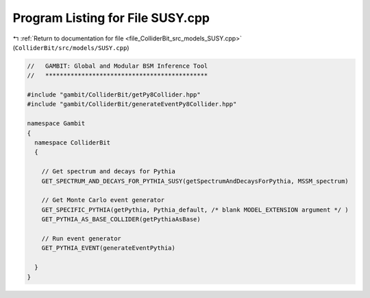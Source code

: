 
.. _program_listing_file_ColliderBit_src_models_SUSY.cpp:

Program Listing for File SUSY.cpp
=================================

|exhale_lsh| :ref:`Return to documentation for file <file_ColliderBit_src_models_SUSY.cpp>` (``ColliderBit/src/models/SUSY.cpp``)

.. |exhale_lsh| unicode:: U+021B0 .. UPWARDS ARROW WITH TIP LEFTWARDS

.. code-block:: cpp

   //   GAMBIT: Global and Modular BSM Inference Tool
   //   *********************************************
   
   #include "gambit/ColliderBit/getPy8Collider.hpp"
   #include "gambit/ColliderBit/generateEventPy8Collider.hpp"
   
   namespace Gambit
   {
     namespace ColliderBit
     {
   
       // Get spectrum and decays for Pythia
       GET_SPECTRUM_AND_DECAYS_FOR_PYTHIA_SUSY(getSpectrumAndDecaysForPythia, MSSM_spectrum)
   
       // Get Monte Carlo event generator
       GET_SPECIFIC_PYTHIA(getPythia, Pythia_default, /* blank MODEL_EXTENSION argument */ )
       GET_PYTHIA_AS_BASE_COLLIDER(getPythiaAsBase)
   
       // Run event generator
       GET_PYTHIA_EVENT(generateEventPythia)
   
     }
   }
